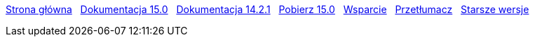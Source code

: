 // all pages are in folders by language, not in the web site directory
:stylesheet: ./css/slint.css
:toc: left
:toclevels: 2
:toc-title: Content
:pdf-themesdir: themes
:pdf-theme: default
:sectnums:
[.liens]
****
link:../pl/home.html[Strona główna]
{nbsp}
link:../pl//HandBook.html[Dokumentacja 15.0]
{nbsp}
link:../pl//oldHandBook.html[Dokumentacja 14.2.1]
{nbsp}
https://slackware.uk/slint/x86_64/slint-15.0/iso/[Pobierz 15.0]
{nbsp}
link:../pl/support.html[Wsparcie]
{nbsp}
link:../doc/translate_slint.html[Przetłumacz]
{nbsp}
link:../old/en/slint.html[Starsze wersje]
